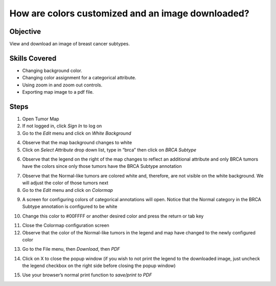 
How are colors customized and an image downloaded?
==================================================

Objective
---------

View and download an image of breast cancer subtypes.

Skills Covered
--------------

* Changing background color.
* Changing color assignment for a categorical attribute.
* Using zoom in and zoom out controls.
* Exporting map image to a pdf file.

Steps
-----

1. Open Tumor Map
2. If not logged in, click *Sign In* to log on
3. Go to the *Edit* menu and click on *White Background*

.. image:: _images/caseColors-1.png
   :width: 450 px

4. Observe that the map background changes to white
5. Click on *Select Attribute* drop down list, type in “brca” then click on *BRCA Subtype*

.. image:: _images/caseColors-2.png
   :width: 450 px

6. Observe that the legend on the right of the map changes to reflect an additional attribute and only BRCA tumors have the colors since only those tumors have the BRCA Subtype annotation

.. image:: _images/caseColors-3.png
   :width: 500 px

7. Observe that the Normal-like tumors are colored white and, therefore, are not visible on the white background. We will adjust the color of those tumors next
8. Go to the *Edit* menu and click on *Colormap*

.. image:: _images/caseColors-4.png
   :width: 450 px

9. A screen for configuring colors of categorical annotations will open. Notice that the Normal category in the BRCA Subtype annotation is configured to be white

.. image:: _images/caseColors-5.png
   :width: 900 px

10. Change this color to #00FFFF or another desired color and press the return or tab key

.. image:: _images/caseColors-6.png
   :width: 900 px

11. Close the Colormap configuration screen
12. Observe that the color of the Normal-like tumors in the legend and map have changed to the newly configured color

.. image:: _images/caseColors-7.png
   :width: 550 px

13. Go to the File menu, then *Download*, then *PDF*

.. image:: _images/caseColors-8.png
   :width: 450 px

14. Click on X to close the popup window (if you wish to not print the legend to the downloaded image, just uncheck the legend checkbox on the right side before closing the popup window)

.. image:: _images/caseColors-9.png
   :width: 400 px

15. Use your browser’s normal print function to *save/print to PDF*